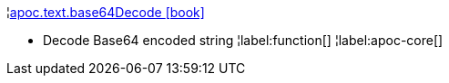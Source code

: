 ¦xref::overview/apoc.text/apoc.text.base64Decode.adoc[apoc.text.base64Decode icon:book[]] +

 - Decode Base64 encoded string
¦label:function[]
¦label:apoc-core[]
